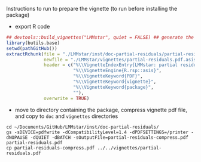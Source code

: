 Instructions to run to prepare the vignette (to run before installing the package)

- export R code
#+BEGIN_SRC R :exports both :results output :session *R* :cache no
## devtools::build_vignettes("LMMstar", quiet = FALSE) ## generate the META & DOC folder
library(butils.base)
setwd(pathGitHub())
extractRchunk(file = "./LMMstar/inst/doc-partial-residuals/partial-residuals.org",
              newfile = "./LMMstar/vignettes/partial-residuals.pdf.asis",
              header = c("%\\VignetteIndexEntry{LMMstar: partial residuals}",
                         "%\\VignetteEngine{R.rsp::asis}",
                         "%\\VignetteKeyword{PDF}",
                         "%\\VignetteKeyword{vignette}",
                         "%\\VignetteKeyword{package}",
                         ""),
              overwrite = TRUE)
#+END_SRC

#+RESULTS:

- move to directory containing the package, compress vignette pdf file, and copy to =doc= and =vignettes= directories
#+BEGIN_SRC shell
cd ~/Documents/GitHub/LMMstar/inst/doc-partial-residuals/
gs -sDEVICE=pdfwrite -dCompatibilityLevel=1.4 -dPDFSETTINGS=/printer -dNOPAUSE -dQUIET -dBATCH -sOutputFile=partial-residuals-compress.pdf partial-residuals.pdf
cp partial-residuals-compress.pdf ../../vignettes/partial-residuals.pdf 
#+END_SRC

#+RESULTS:

